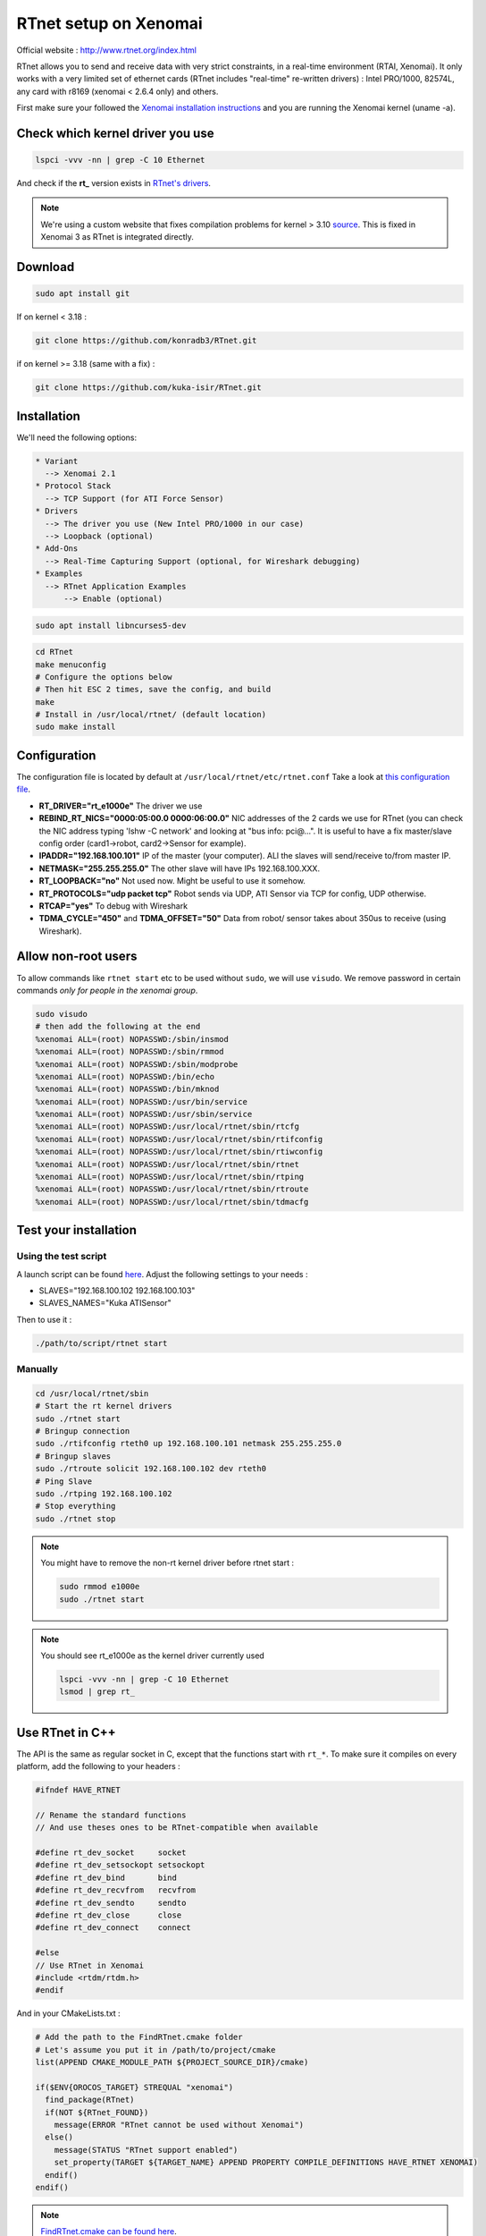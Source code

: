 RTnet setup on Xenomai
======================

Official website : http://www.rtnet.org/index.html

RTnet allows you to send and receive data with very strict constraints, in a real-time environment (RTAI, Xenomai). It only works with a very limited set of ethernet cards (RTnet includes "real-time" re-written drivers) : Intel PRO/1000, 82574L, any card with r8169 (xenomai < 2.6.4 only) and others.

First make sure your followed the `Xenomai installation instructions <rtpc/xenomai.html>`_ and you are running the Xenomai kernel (uname -a).

Check which kernel driver you use
---------------------------------

.. code-block:: bash

    lspci -vvv -nn | grep -C 10 Ethernet

And check if the **rt_** version exists in `RTnet's drivers <https://github.com/konradb3/RTnet/tree/master/drivers/>`_.

.. note::

    We're using a custom website that fixes compilation problems for kernel > 3.10 `source <http://sourceforge.net/p/rtnet/mailman/message/33151881//>`_.
    This is fixed in Xenomai 3 as RTnet is integrated directly.

Download
--------

.. code-block:: bash

    sudo apt install git

If on kernel < 3.18 :

.. code-block:: bash

    git clone https://github.com/konradb3/RTnet.git

if on kernel >= 3.18 (same with a fix) :

.. code-block:: bash

    git clone https://github.com/kuka-isir/RTnet.git

Installation
------------

We'll need the following options:

.. code-block:: bash

    * Variant
      --> Xenomai 2.1
    * Protocol Stack
      --> TCP Support (for ATI Force Sensor)
    * Drivers
      --> The driver you use (New Intel PRO/1000 in our case)
      --> Loopback (optional)
    * Add-Ons
      --> Real-Time Capturing Support (optional, for Wireshark debugging)
    * Examples
      --> RTnet Application Examples
          --> Enable (optional)


.. code-block:: bash

    sudo apt install libncurses5-dev

.. code-block:: bash

    cd RTnet
    make menuconfig
    # Configure the options below
    # Then hit ESC 2 times, save the config, and build
    make
    # Install in /usr/local/rtnet/ (default location)
    sudo make install

Configuration
-------------

The configuration file is located by default at ``/usr/local/rtnet/etc/rtnet.conf``
Take a look at `this configuration file <https://github.com/kuka-isir/rtt_lwr/blob/master/lwr_scripts/config/rtnet.conf>`_.

* **RT_DRIVER="rt_e1000e"** The driver we use
* **REBIND_RT_NICS="0000:05:00.0 0000:06:00.0"** NIC addresses of the 2 cards we use for RTnet (you can check the NIC address typing 'lshw -C network' and looking at "bus info: pci@...". It is useful to have a fix master/slave config order (card1->robot, card2->Sensor for example).
* **IPADDR="192.168.100.101"** IP of the master (your computer). ALl the slaves will send/receive to/from master IP.
* **NETMASK="255.255.255.0"** The other slave will have IPs 192.168.100.XXX.
* **RT_LOOPBACK="no"** Not used now. Might be useful to use it somehow.
* **RT_PROTOCOLS="udp packet tcp"** Robot sends via UDP, ATI Sensor via TCP for config, UDP otherwise.
* **RTCAP="yes"** To debug with Wireshark
* **TDMA_CYCLE="450"** and **TDMA_OFFSET="50"** Data from robot/ sensor takes about 350us to receive (using Wireshark).


Allow non-root users
--------------------

To allow commands like ``rtnet start`` etc to be used without ``sudo``, we will use ``visudo``.
We remove password in certain commands *only for people in the xenomai group*.

.. code-block:: bash

    sudo visudo
    # then add the following at the end
    %xenomai ALL=(root) NOPASSWD:/sbin/insmod
    %xenomai ALL=(root) NOPASSWD:/sbin/rmmod
    %xenomai ALL=(root) NOPASSWD:/sbin/modprobe
    %xenomai ALL=(root) NOPASSWD:/bin/echo
    %xenomai ALL=(root) NOPASSWD:/bin/mknod
    %xenomai ALL=(root) NOPASSWD:/usr/bin/service
    %xenomai ALL=(root) NOPASSWD:/usr/sbin/service
    %xenomai ALL=(root) NOPASSWD:/usr/local/rtnet/sbin/rtcfg
    %xenomai ALL=(root) NOPASSWD:/usr/local/rtnet/sbin/rtifconfig
    %xenomai ALL=(root) NOPASSWD:/usr/local/rtnet/sbin/rtiwconfig
    %xenomai ALL=(root) NOPASSWD:/usr/local/rtnet/sbin/rtnet
    %xenomai ALL=(root) NOPASSWD:/usr/local/rtnet/sbin/rtping
    %xenomai ALL=(root) NOPASSWD:/usr/local/rtnet/sbin/rtroute
    %xenomai ALL=(root) NOPASSWD:/usr/local/rtnet/sbin/tdmacfg


Test your installation
----------------------

Using the test script
~~~~~~~~~~~~~~~~~~~~~

A launch script can be found `here <https://github.com/kuka-isir/rtt_lwr/blob/master/lwr_scripts/scripts/rtnet/>`_.
Adjust the following settings to your needs :

* SLAVES="192.168.100.102 192.168.100.103"
* SLAVES_NAMES="Kuka ATISensor"

Then to use it :

.. code-block:: bash

    ./path/to/script/rtnet start

Manually
~~~~~~~~~

.. code-block:: bash

    cd /usr/local/rtnet/sbin
    # Start the rt kernel drivers
    sudo ./rtnet start
    # Bringup connection
    sudo ./rtifconfig rteth0 up 192.168.100.101 netmask 255.255.255.0
    # Bringup slaves
    sudo ./rtroute solicit 192.168.100.102 dev rteth0
    # Ping Slave
    sudo ./rtping 192.168.100.102
    # Stop everything
    sudo ./rtnet stop


.. note::

    You might have to remove the non-rt kernel driver before rtnet start :

    .. code-block:: bash

        sudo rmmod e1000e
        sudo ./rtnet start

.. note::

    You should see rt_e1000e as the kernel driver currently used

    .. code-block:: bash

        lspci -vvv -nn | grep -C 10 Ethernet
        lsmod | grep rt_


Use RTnet in C++
----------------

The API is the same as regular socket in C, except that the functions start with ``rt_*``.
To make sure it compiles on every platform, add the following to your headers :

.. code-block:: cpp

    #ifndef HAVE_RTNET

    // Rename the standard functions
    // And use theses ones to be RTnet-compatible when available

    #define rt_dev_socket     socket
    #define rt_dev_setsockopt setsockopt
    #define rt_dev_bind       bind
    #define rt_dev_recvfrom   recvfrom
    #define rt_dev_sendto     sendto
    #define rt_dev_close      close
    #define rt_dev_connect    connect

    #else
    // Use RTnet in Xenomai
    #include <rtdm/rtdm.h>
    #endif

And in your CMakeLists.txt :

.. code-block:: cmake

    # Add the path to the FindRTnet.cmake folder
    # Let's assume you put it in /path/to/project/cmake
    list(APPEND CMAKE_MODULE_PATH ${PROJECT_SOURCE_DIR}/cmake)

    if($ENV{OROCOS_TARGET} STREQUAL "xenomai")
      find_package(RTnet)
      if(NOT ${RTnet_FOUND})
        message(ERROR "RTnet cannot be used without Xenomai")
      else()
        message(STATUS "RTnet support enabled")
        set_property(TARGET ${TARGET_NAME} APPEND PROPERTY COMPILE_DEFINITIONS HAVE_RTNET XENOMAI)
      endif()
    endif()


.. note:: `FindRTnet.cmake can be found here <https://github.com/kuka-isir/ati_sensor/tree/master/cmake/Modules>`_.
